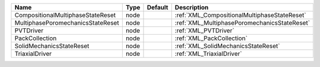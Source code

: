 

================================= ==== ======= ============================================ 
Name                              Type Default Description                                  
================================= ==== ======= ============================================ 
CompositionalMultiphaseStateReset node         :ref:`XML_CompositionalMultiphaseStateReset` 
MultiphasePoromechanicsStateReset node         :ref:`XML_MultiphasePoromechanicsStateReset` 
PVTDriver                         node         :ref:`XML_PVTDriver`                         
PackCollection                    node         :ref:`XML_PackCollection`                    
SolidMechanicsStateReset          node         :ref:`XML_SolidMechanicsStateReset`          
TriaxialDriver                    node         :ref:`XML_TriaxialDriver`                    
================================= ==== ======= ============================================ 


